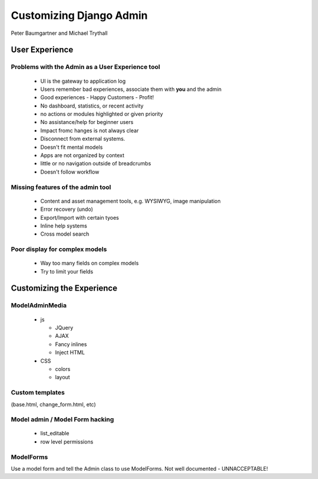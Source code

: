 ========================
Customizing Django Admin
========================

Peter Baumgartner and Michael Trythall

User Experience
===============

Problems with the Admin as a User Experience tool
-------------------------------------------------

 * UI is the gateway to application log
 * Users remember bad experiences, associate them with **you** and the admin
 * Good experiences - Happy Customers - Profit!
 * No dashboard, statistics, or recent activity
 * no actions or modules highlighted or given priority
 * No assistance/help for beginner users
 * Impact fromc hanges is not always clear
 * Disconnect from external systems.
 * Doesn't fit mental models
 * Apps are not organized by context
 * little or no navigation outside of breadcrumbs
 * Doesn't follow workflow
 
Missing features of the admin tool
----------------------------------

 * Content and asset management tools, e.g. WYSIWYG, image manipulation
 * Error recovery (undo)
 * Export/Import with certain tyoes
 * Inline help systems
 * Cross model search

Poor display for complex models
-------------------------------

 * Way too many fields on complex models
 * Try to limit your fields
 
Customizing the Experience
==========================

ModelAdminMedia
---------------
 
   * js
 
     * JQuery
     * AJAX
     * Fancy inlines
     * Inject HTML
   
   * CSS
 
     * colors
     * layout


Custom templates
-----------------

(base.html, change_form.html, etc)
 
Model admin / Model Form hacking
--------------------------------
 
   * list_editable
   * row level permissions
   
ModelForms
----------

Use a model form and tell the Admin class to use ModelForms.
Not well documented - UNNACCEPTABLE!